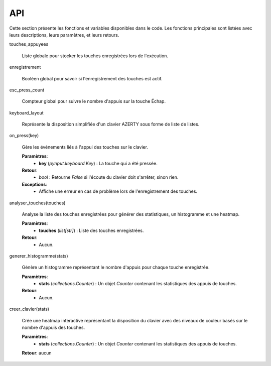 API
===================

Cette section présente les fonctions et variables disponibles dans le code. Les fonctions principales sont listées avec leurs descriptions, leurs paramètres, et leurs retours.
 
touches_appuyees
 
   Liste globale pour stocker les touches enregistrées lors de l'exécution.
 
enregistrement
 
   Booléen global pour savoir si l'enregistrement des touches est actif.
 
esc_press_count
 
   Compteur global pour suivre le nombre d'appuis sur la touche Échap.
 
keyboard_layout
 
   Représente la disposition simplifiée d'un clavier AZERTY sous forme de liste de listes.
 
on_press(key)
 
   Gère les événements liés à l'appui des touches sur le clavier.
 
   **Paramètres**:
      - **key** (*pynput.keyboard.Key*) : La touche qui a été pressée.
 
   **Retour**:
      - `bool` : Retourne `False` si l'écoute du clavier doit s'arrêter, sinon rien.
 
   **Exceptions**:
      - Affiche une erreur en cas de problème lors de l'enregistrement des touches.
 
analyser_touches(touches)
 
   Analyse la liste des touches enregistrées pour générer des statistiques, un histogramme et une heatmap.
 
   **Paramètres**:
      - **touches** (*list[str]*) : Liste des touches enregistrées.
 
   **Retour**:
      - Aucun.
 
generer_histogramme(stats)
 
   Génère un histogramme représentant le nombre d'appuis pour chaque touche enregistrée.
 
   **Paramètres**:
      - **stats** (*collections.Counter*) : Un objet `Counter` contenant les statistiques des appuis de touches.
 
   **Retour**:
      - Aucun.
 
creer_clavier(stats)
 
   Crée une heatmap interactive représentant la disposition du clavier avec des niveaux de couleur basés sur le nombre d'appuis des touches.
 
   **Paramètres**:
      - **stats** (*collections.Counter*) : Un objet `Counter` contenant les statistiques des appuis de touches.
 
   **Retour**: aucun